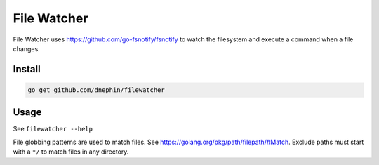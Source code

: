 
File Watcher
============

File Watcher uses https://github.com/go-fsnotify/fsnotify to watch the
filesystem and execute a command when a file changes.

Install
-------

.. code::

    go get github.com/dnephin/filewatcher


Usage
-----

See ``filewatcher --help``

File globbing patterns are used to match files. See
https://golang.org/pkg/path/filepath/#Match. Exclude paths must start with
a ``*/`` to match files in any directory. 
